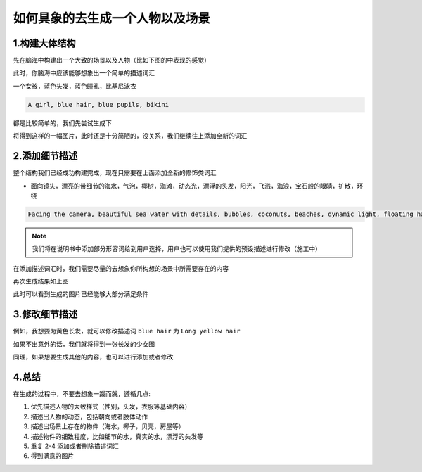 如何具象的去生成一个人物以及场景
########################################


1.构建大体结构
=====================================

先在脑海中构建出一个大致的场景以及人物（比如下图的中表现的感觉）

.. image:: img/text2img_pic28.png
   :align: center
   :width: 300

此时，你脑海中应该能够想象出一个简单的描述词汇

一个女孩，蓝色头发，蓝色瞳孔，比基尼泳衣

.. code-block:: shell

    A girl, blue hair, blue pupils, bikini

都是比较简单的，我们先尝试生成下

.. image:: img/cgc_1.jpg
   :align: center
   :width: 300

将得到这样的一幅图片，此时还是十分简陋的，没关系，我们继续往上添加全新的词汇

2.添加细节描述
=====================================

整个结构我们已经成功构建完成，现在只需要在上面添加全新的修饰类词汇

- 面向镜头，漂亮的带细节的海水，气泡，椰树，海滩，动态光，漂浮的头发，阳光，飞溅，海浪，宝石般的眼睛，扩散，环绕


.. code-block:: shell

    Facing the camera, beautiful sea water with details, bubbles, coconuts, beaches, dynamic light, floating hair, sunlight, splash, waves, jewel like eyes, diffusion, surround

.. note::

    我们将在说明书中添加部分形容词给到用户选择，用户也可以使用我们提供的预设描述进行修改（施工中）

在添加描述词汇时，我们需要尽量的去想象你所构想的场景中所需要存在的内容

.. image:: img/cgc_2.jpg
   :align: center
   :width: 300

再次生成结果如上图

此时可以看到生成的图片已经能够大部分满足条件

3.修改细节描述
=====================================

例如，我想要为黄色长发，就可以修改描述词 ``blue hair`` 为 ``Long yellow hair``

.. image:: img/cgc_3.jpg
   :align: center
   :width: 300

如果不出意外的话，我们就将得到一张长发的少女图

同理，如果想要生成其他的内容，也可以进行添加或者修改

4.总结
=======================================================

在生成的过程中，不要去想象一蹴而就，遵循几点:

#. 优先描述人物的大致样式（性别，头发，衣服等基础内容）

#. 描述出人物的动态，包括朝向或者肢体动作

#. 描述出场景上存在的物件（海水，椰子，贝壳，房屋等）

#. 描述物件的细致程度，比如细节的水，真实的水，漂浮的头发等

#. 重复 2-4 添加或者删除描述词汇

#. 得到满意的图片
